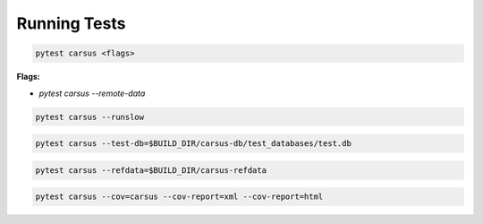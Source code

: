 *************
Running Tests
*************

.. code ::

    pytest carsus <flags>

**Flags:**

- `pytest carsus --remote-data`

.. code ::

    pytest carsus --runslow 

.. code ::

    pytest carsus --test-db=$BUILD_DIR/carsus-db/test_databases/test.db 

.. code ::

    pytest carsus --refdata=$BUILD_DIR/carsus-refdata 

.. code ::

    pytest carsus --cov=carsus --cov-report=xml --cov-report=html
